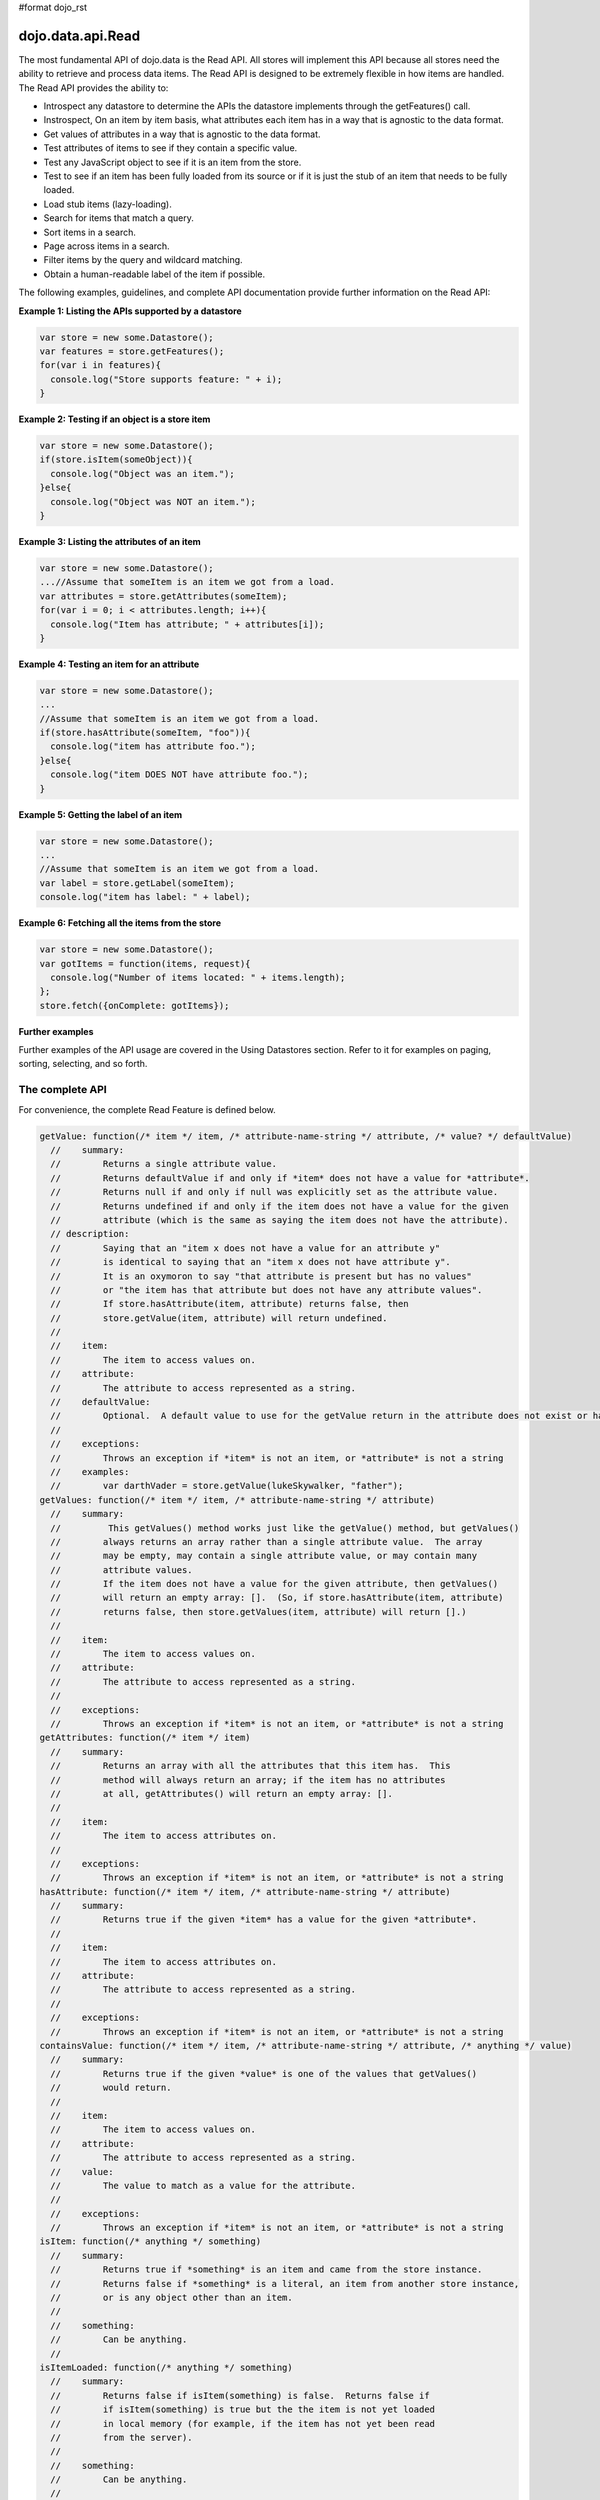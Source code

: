 #format dojo_rst

dojo.data.api.Read
==================

The most fundamental API of dojo.data is the Read API. All stores will implement this API because all stores need the ability to retrieve and process data items. The Read API is designed to be extremely flexible in how items are handled. The Read API provides the ability to:

* Introspect any datastore to determine the APIs the datastore implements through the getFeatures() call.
* Instrospect, On an item by item basis, what attributes each item has in a way that is agnostic to the data format.
* Get values of attributes in a way that is agnostic to the data format.
* Test attributes of items to see if they contain a specific value.
* Test any JavaScript object to see if it is an item from the store.
* Test to see if an item has been fully loaded from its source or if it is just the stub of an item that needs to be fully loaded.
* Load stub items (lazy-loading).
* Search for items that match a query.
* Sort items in a search.
* Page across items in a search.
* Filter items by the query and wildcard matching.
* Obtain a human-readable label of the item if possible.

The following examples, guidelines, and complete API documentation provide further information on the Read API:

**Example 1: Listing the APIs supported by a datastore**

.. code-block :: javascript

  var store = new some.Datastore();
  var features = store.getFeatures();
  for(var i in features){
    console.log("Store supports feature: " + i);
  }

**Example 2: Testing if an object is a store item**

.. code-block :: javascript

  var store = new some.Datastore();
  if(store.isItem(someObject)){
    console.log("Object was an item.");
  }else{
    console.log("Object was NOT an item.");
  }

**Example 3: Listing the attributes of an item**

.. code-block :: javascript

  var store = new some.Datastore();
  ...//Assume that someItem is an item we got from a load.
  var attributes = store.getAttributes(someItem);
  for(var i = 0; i < attributes.length; i++){
    console.log("Item has attribute; " + attributes[i]);
  }

**Example 4: Testing an item for an attribute**

.. code-block :: javascript

  var store = new some.Datastore();
  ...
  //Assume that someItem is an item we got from a load.
  if(store.hasAttribute(someItem, "foo")){
    console.log("item has attribute foo.");
  }else{
    console.log("item DOES NOT have attribute foo.");
  }


**Example 5: Getting the label of an item**

.. code-block :: javascript

  var store = new some.Datastore();
  ...
  //Assume that someItem is an item we got from a load.
  var label = store.getLabel(someItem);
  console.log("item has label: " + label);

**Example 6: Fetching all the items from the store**

.. code-block :: javascript

  var store = new some.Datastore();
  var gotItems = function(items, request){
    console.log("Number of items located: " + items.length);
  };
  store.fetch({onComplete: gotItems});

**Further examples**

Further examples of the API usage are covered in the Using Datastores section. Refer to it for examples on paging, sorting, selecting, and so forth. 

**The complete API**
--------------------
For convenience, the complete Read Feature is defined below.

.. code-block :: javascript

  getValue: function(/* item */ item, /* attribute-name-string */ attribute, /* value? */ defaultValue)
    //    summary:
    //        Returns a single attribute value.
    //        Returns defaultValue if and only if *item* does not have a value for *attribute*.
    //        Returns null if and only if null was explicitly set as the attribute value.
    //        Returns undefined if and only if the item does not have a value for the given 
    //        attribute (which is the same as saying the item does not have the attribute). 
    // description:
    //        Saying that an "item x does not have a value for an attribute y"
    //        is identical to saying that an "item x does not have attribute y". 
    //        It is an oxymoron to say "that attribute is present but has no values" 
    //        or "the item has that attribute but does not have any attribute values".
    //        If store.hasAttribute(item, attribute) returns false, then
    //        store.getValue(item, attribute) will return undefined.
    //
    //    item:
    //        The item to access values on.
    //    attribute:
    //        The attribute to access represented as a string.
    //    defaultValue:
    //        Optional.  A default value to use for the getValue return in the attribute does not exist or has no value.
    //
    //    exceptions:
    //        Throws an exception if *item* is not an item, or *attribute* is not a string
    //    examples:
    //        var darthVader = store.getValue(lukeSkywalker, "father");
  getValues: function(/* item */ item, /* attribute-name-string */ attribute)
    //    summary:
    //         This getValues() method works just like the getValue() method, but getValues()
    //        always returns an array rather than a single attribute value.  The array
    //        may be empty, may contain a single attribute value, or may contain many
    //        attribute values.
    //        If the item does not have a value for the given attribute, then getValues()
    //        will return an empty array: [].  (So, if store.hasAttribute(item, attribute)
    //        returns false, then store.getValues(item, attribute) will return [].)
    //
    //    item:
    //        The item to access values on.
    //    attribute:
    //        The attribute to access represented as a string.
    //
    //    exceptions:
    //        Throws an exception if *item* is not an item, or *attribute* is not a string
  getAttributes: function(/* item */ item)
    //    summary:
    //        Returns an array with all the attributes that this item has.  This
    //        method will always return an array; if the item has no attributes
    //        at all, getAttributes() will return an empty array: [].
    //
    //    item:
    //        The item to access attributes on.
    //
    //    exceptions:
    //        Throws an exception if *item* is not an item, or *attribute* is not a string
  hasAttribute: function(/* item */ item, /* attribute-name-string */ attribute)
    //    summary:
    //        Returns true if the given *item* has a value for the given *attribute*.
    //
    //    item:
    //        The item to access attributes on.
    //    attribute:
    //        The attribute to access represented as a string.
    //
    //    exceptions:
    //        Throws an exception if *item* is not an item, or *attribute* is not a string
  containsValue: function(/* item */ item, /* attribute-name-string */ attribute, /* anything */ value)
    //    summary:
    //        Returns true if the given *value* is one of the values that getValues()
    //        would return.
    //
    //    item:
    //        The item to access values on.
    //    attribute:
    //        The attribute to access represented as a string.
    //    value:
    //        The value to match as a value for the attribute.
    //
    //    exceptions:
    //        Throws an exception if *item* is not an item, or *attribute* is not a string
  isItem: function(/* anything */ something)
    //    summary:
    //        Returns true if *something* is an item and came from the store instance.  
    //        Returns false if *something* is a literal, an item from another store instance, 
    //        or is any object other than an item.
    //
    //    something:
    //        Can be anything.
    //
  isItemLoaded: function(/* anything */ something) 
    //    summary:
    //        Returns false if isItem(something) is false.  Returns false if
    //        if isItem(something) is true but the the item is not yet loaded
    //        in local memory (for example, if the item has not yet been read
    //        from the server).
    //
    //    something:
    //        Can be anything.
    //
  loadItem: function(/* object */ keywordArgs)
    //    summary:
    //        Given an item, this method loads the item so that a subsequent call
    //        to store.isItemLoaded(item) will return true.  If a call to
    //        isItemLoaded() returns true before loadItem() is even called,
    //        then loadItem() need not do any work at all and will not even invoke
    //        the callback handlers.  So, before invoking this method, check that
    //        the item has not already been loaded.  
    //     keywordArgs:
    //        An anonymous object that defines the item to load and callbacks to invoke when the 
    //        load has completed.  The format of the object is as follows:
    //        {
    //            item: object,
    //            onItem: Function,
    //            onError: Function,
    //            scope: object
    //        }
    //    The *item* parameter.
    //        The item parameter is an object that represents the item in question that should be
    //        contained by the store.  This attribute is required.
    //    The *onItem* parameter.
    //        Function(item)
    //        The onItem parameter is the callback to invoke when the item has been loaded.  It takes only one
    //        parameter, the fully loaded item.
    //
    //    The *onError* parameter.
    //        Function(error)
    //        The onError parameter is the callback to invoke when the item load encountered an error.  It takes only one
    //        parameter, the error object
    //
    //    The *scope* parameter.
    //        If a scope object is provided, all of the callback functions (onItem, 
    //        onError, etc) will be invoked in the context of the scope object.
    //        In the body of the callback function, the value of the "this"
    //        keyword will be the scope object.   If no scope object is provided,
    //        the callback functions will be called in the context of dojo.global().
    //        For example, onItem.call(scope, item, request) vs. 
    //        onItem.call(dojo.global(), item, request)
  fetch: function(/* Object */ keywordArgs)
    //    summary:
    //        Given a query and set of defined options, such as a start and count of items to return,
    //        this method executes the query and makes the results available as data items.
    //        The format and expectations of stores is that they operate in a generally asynchronous 
    //        manner, therefore callbacks are always used to return items located by the fetch parameters.
    //
    //    description:
    //        A Request object will always be returned and is returned immediately.
    //        The basic request is nothing more than the keyword args passed to fetch and 
    //        an additional function attached, abort().  The returned request object may then be used 
    //        to cancel a fetch.  All data items returns are passed through the callbacks defined in the 
    //        fetch parameters and are not present on the 'request' object.
    //
    //        This does not mean that custom stores can not add methods and properties to the request object
    //        returned, only that the API does not require it.  For more info about the Request API, 
    //        see dojo.data.api.Request
    //
    //    keywordArgs:
    //        The keywordArgs parameter may either be an instance of 
    //        conforming to dojo.data.api.Request or may be a simple anonymous object
    //        that may contain any of the following:
    //        { 
    //            query: query-string or query-object,
    //            queryOptions: object,
    //            onBegin: Function,
    //            onItem: Function,
    //            onComplete: Function,
    //            onError: Function,
    //            scope: object,
    //            start: int
    //            count: int
    //            sort: array
    //        }
    //        All implementations should accept keywordArgs objects with any of
    //        the 9 standard properties: query, onBegin, onItem, onComplete, onError 
    //        scope, sort, start, and count.  Some implementations may accept additional 
    //        properties in the keywordArgs object as valid parameters, such as 
    //        {includeOutliers:true}.         
    //
    //        The *query* parameter.
    //        The query may be optional in some data store implementations.
    //        The dojo.data.api.Read API does not specify the syntax or semantics
    //        of the query itself -- each different data store implementation
    //        may have its own notion of what a query should look like.
    //        However, as of dojo 0.9, 1.0, and 1.1, all the provided datastores in dojo.data
    //        and dojox.data support an object structure query, where the object is a set of
    //        name/value parameters such as { attrFoo: valueBar, attrFoo1: valueBar1}.  Most of the
    //        dijit widgets, such as ComboBox assume this to be the case when working with a datastore 
    //        when they dynamically update the query.  Therefore, for maximum compatibility with dijit 
    //        widgets the recommended query parameter is a key/value object.  That does not mean that th
    //        the datastore may not take alternative query forms, such as a simple string, a Date, a number, 
    //        or a mix of such.  Ultimately, The dojo.data.api.Read API is agnostic about what the query 
    //        format.  
    //        Further note:  In general for query objects that accept strings as attribute 
    //        value matches, the store should also support basic filtering capability, such as * 
    //        (match any character) and ? (match single character).  An example query that is a query object
    //        would be like: { attrFoo: "value*"}.  Which generally means match all items where they have 
    //        an attribute named attrFoo, with a value that starts with 'value'.
    //
    //    The *queryOptions* parameter
    //        The queryOptions parameter is an optional parameter used to specify optiosn that may modify
    //        the query in some fashion, such as doing a case insensitive search, or doing a deep search
    //        where all items in a hierarchical representation of data are scanned instead of just the root 
    //        items.  It currently defines two options that all datastores should attempt to honor if possible:
    //        {
    //            ignoreCase: boolean, //Whether or not the query should match case sensitively or not.  Default behaviour is false.
    //            deep: boolean     //Whether or not a fetch should do a deep search of items and all child 
    //                            //items instead of just root-level items in a datastore.  Default is false.
    //        }
    //
    //    The *onBegin* parameter.
    //        function(size, request);
    //        If an onBegin callback function is provided, the callback function
    //        will be called just once, before the first onItem callback is called.
    //        The onBegin callback function will be passed two arguments, the
    //        the total number of items identified and the Request object.  If the total number is
    //        unknown, then size will be -1.  Note that size is not necessarily the size of the 
    //        collection of items returned from the query, as the request may have specified to return only a 
    //        subset of the total set of items through the use of the start and count parameters.
    //
    //    The *onItem* parameter.
    //        function(item, request);
    //        If an onItem callback function is provided, the callback function
    //        will be called as each item in the result is received. The callback 
    //        function will be passed two arguments: the item itself, and the
    //        Request object.
    //
    //    The *onComplete* parameter.
    //        function(items, request);
    //
    //        If an onComplete callback function is provided, the callback function
    //        will be called just once, after the last onItem callback is called.
    //        Note that if the onItem callback is not present, then onComplete will be passed
    //        an array containing all items which matched the query and the request object.  
    //        If the onItem callback is present, then onComplete is called as: 
    //        onComplete(null, request).
    //
    //    The *onError* parameter.
    //        function(errorData, request); 
    //        If an onError callback function is provided, the callback function
    //        will be called if there is any sort of error while attempting to
    //        execute the query.
    //        The onError callback function will be passed two arguments:
    //        an Error object and the Request object.
    //
    //    The *scope* parameter.
    //        If a scope object is provided, all of the callback functions (onItem, 
    //        onComplete, onError, etc) will be invoked in the context of the scope
    //        object.  In the body of the callback function, the value of the "this"
    //        keyword will be the scope object.   If no scope object is provided,
    //        the callback functions will be called in the context of dojo.global().  
    //        For example, onItem.call(scope, item, request) vs. 
    //        onItem.call(dojo.global(), item, request)
    //
    //    The *start* parameter.
    //        If a start parameter is specified, this is a indication to the datastore to 
    //        only start returning items once the start number of items have been located and
    //        skipped.  When this parameter is paired withh 'count', the store should be able
    //        to page across queries with millions of hits by only returning subsets of the 
    //        hits for each query
    //
    //    The *count* parameter.
    //        If a count parameter is specified, this is a indication to the datastore to 
    //        only return up to that many items.  This allows a fetch call that may have 
    //        millions of item matches to be paired down to something reasonable.  
    //
    //    The *sort* parameter.
    //        If a sort parameter is specified, this is a indication to the datastore to 
    //        sort the items in some manner before returning the items.  The array is an array of 
    //        javascript objects that must conform to the following format to be applied to the
    //        fetching of items:
    //        {
    //            attribute: attribute || attribute-name-string,
    //            descending: true|false;   // Optional.  Default is false.
    //        }
    //        Note that when comparing attributes, if an item contains no value for the attribute
    //        (undefined), then it the default ascending sort logic should push it to the bottom 
    //        of the list.  In the descending order case, it such items should appear at the top of the list.
    // 
    //    returns:
    //        The fetch() method will return a javascript object conforming to the API
    //        defined in dojo.data.api.Request.  In general, it will be the keywordArgs
    //        object returned with the required functions in Request.js attached.
    //        Its general purpose is to provide a convenient way for a caller to abort an
    //        ongoing fetch.  
    // 
    //        The Request object may also have additional properties when it is returned
    //        such as request.store property, which is a pointer to the datastore object that 
    //        fetch() is a method of.
    //
    //    exceptions:
    //        Throws an exception if the query is not valid, or if the query
    //        is required but was not supplied.
  getFeatures: function()
    //    summary:
    //        The getFeatures() method returns an simple keyword values object 
    //        that specifies what interface features the datastore implements.  
    //        A simple CsvStore may be read-only, and the only feature it 
    //        implements will be the 'dojo.data.api.Read' interface, so the
    //        getFeatures() method will return an object like this one:
    //        {'dojo.data.api.Read': true}.
    //        A more sophisticated datastore might implement a variety of
    //        interface features, like 'dojo.data.api.Read', 'dojo.data.api.Write', 
    //        'dojo.data.api.Identity', and 'dojo.data.api.Attribution'.
  close: function(/*dojo.data.api.Request || keywordArgs || null */ request)
    //    summary:
    //        The close() method is intended for instructing the store to 'close' out 
    //        any information associated with a particular request.
    //
    //    description:
    //        The close() method is intended for instructing the store to 'close' out 
    //        any information associated with a particular request.  In general, this API
    //        expects to recieve as a parameter a request object returned from a fetch.  
    //        It will then close out anything associated with that request, such as 
    //        clearing any internal datastore caches and closing any 'open' connections.
    //        For some store implementations, this call may be a no-op.
    //
    //    request:
    //        An instance of a request for the store to use to identify what to close out.
    //        If no request is passed, then the store should clear all internal caches (if any)
    //        and close out all 'open' connections.  It does not render the store unusable from
    //        there on, it merely cleans out any current data and resets the store to initial 
    //        state.
  getLabel: function(/* item */ item)
    //    summary:
    //        Method to inspect the item and return a user-readable 'label' for the item
    //        that provides a general/adequate description of what the item is. 
    //
    //    description:
    //        Method to inspect the item and return a user-readable 'label' for the item
    //        that provides a general/adequate description of what the item is.  In general
    //        most labels will be a specific attribute value or collection of the attribute
    //        values that combine to label the item in some manner.  For example for an item
    //        that represents a person it may return the label as:  "firstname lastlame" where
    //        the firstname and lastname are attributes on the item.  If the store is unable 
    //        to determine an adequate human readable label, it should return undefined.  Users that wish
    //        to customize how a store instance labels items should replace the getLabel() function on 
    //        their instance of the store, or extend the store and replace the function in 
    //        the extension class.
    //
    //    item:
    //        The item to return the label for.
    //
    //    returns: 
    //        A user-readable string representing the item or undefined if no user-readable label can 
    //        be generated.
  getLabelAttributes: function(/* item */ item)
    //    summary:
    //        Method to inspect the item and return an array of what attributes of the item were used 
    //        to generate its label, if any.
    //
    //    description:
    //        Method to inspect the item and return an array of what attributes of the item were used 
    //        to generate its label, if any.  This function is to assist UI developers in knowing what
    //        attributes can be ignored out of the attributes an item has when displaying it, in cases
    //        where the UI is using the label as an overall identifer should they wish to hide 
    //        redundant information.
    //
    //    item:
    //        The item to return the list of label attributes for.
    //
    //    returns: 
    //        An array of attribute names that were used to generate the label, or null if public attributes 
    //        were not used to generate the label.
